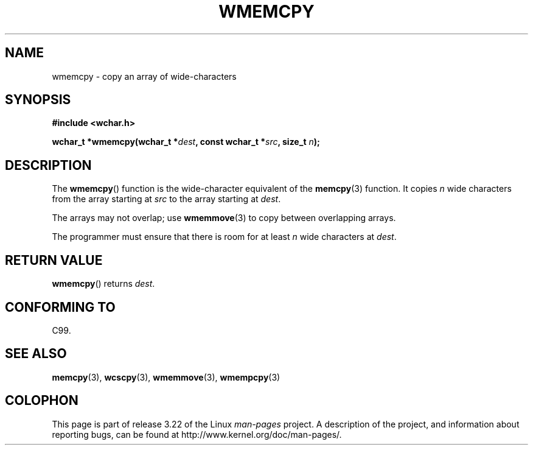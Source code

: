 .\" Copyright (c) Bruno Haible <haible@clisp.cons.org>
.\"
.\" This is free documentation; you can redistribute it and/or
.\" modify it under the terms of the GNU General Public License as
.\" published by the Free Software Foundation; either version 2 of
.\" the License, or (at your option) any later version.
.\"
.\" References consulted:
.\"   GNU glibc-2 source code and manual
.\"   Dinkumware C library reference http://www.dinkumware.com/
.\"   OpenGroup's Single Unix specification http://www.UNIX-systems.org/online.html
.\"   ISO/IEC 9899:1999
.\"
.TH WMEMCPY 3  1999-07-25 "GNU" "Linux Programmer's Manual"
.SH NAME
wmemcpy \- copy an array of wide-characters
.SH SYNOPSIS
.nf
.B #include <wchar.h>
.sp
.BI "wchar_t *wmemcpy(wchar_t *" dest ", const wchar_t *" src ", size_t " n );
.fi
.SH DESCRIPTION
The
.BR wmemcpy ()
function is the wide-character equivalent of the
.BR memcpy (3)
function.
It copies \fIn\fP wide characters from the array starting at
\fIsrc\fP to the array starting at \fIdest\fP.
.PP
The arrays may not overlap; use
.BR wmemmove (3)
to copy between overlapping
arrays.
.PP
The programmer must ensure that there is room for at least \fIn\fP wide
characters at \fIdest\fP.
.SH "RETURN VALUE"
.BR wmemcpy ()
returns \fIdest\fP.
.SH "CONFORMING TO"
C99.
.SH "SEE ALSO"
.BR memcpy (3),
.BR wcscpy (3),
.BR wmemmove (3),
.BR wmempcpy (3)
.SH COLOPHON
This page is part of release 3.22 of the Linux
.I man-pages
project.
A description of the project,
and information about reporting bugs,
can be found at
http://www.kernel.org/doc/man-pages/.
